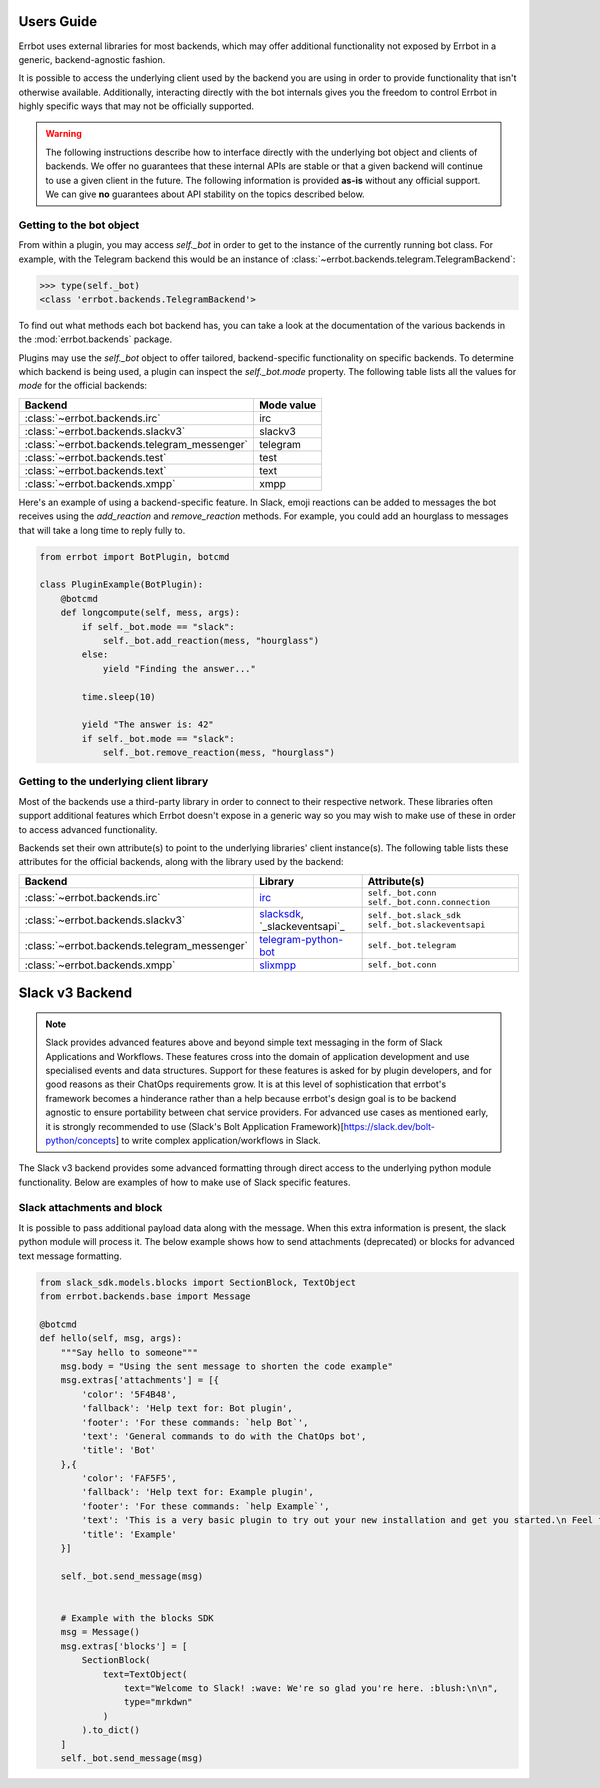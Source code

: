 Users Guide
========================================================================

Errbot uses external libraries for most backends, which may offer additional
functionality not exposed by Errbot in a generic, backend-agnostic fashion.

It is possible to access the underlying client used by the backend you are
using in order to provide functionality that isn't otherwise available.
Additionally, interacting directly with the bot internals gives you the freedom
to control Errbot in highly specific ways that may not be officially supported.

.. warning::

    The following instructions describe how to interface directly with the underlying bot object and clients of backends.
    We offer no guarantees that these internal APIs are stable or that a given backend will continue to use a given client in the future.
    The following information is provided **as-is** without any official support.
    We can give **no** guarantees about API stability on the topics described below.


Getting to the bot object
------------------------------------------------------------------------

From within a plugin, you may access `self._bot` in order to get to the instance of the currently running bot class.
For example, with the Telegram backend this would be an instance of :class:`~errbot.backends.telegram.TelegramBackend`:

.. code-block:: python

    >>> type(self._bot)
    <class 'errbot.backends.TelegramBackend'>

To find out what methods each bot backend has, you can take a look at the documentation of the various backends in the :mod:`errbot.backends` package.

Plugins may use the `self._bot` object to offer tailored, backend-specific functionality on specific backends.
To determine which backend is being used, a plugin can inspect the `self._bot.mode` property.
The following table lists all the values for `mode` for the official backends:

============================================  ==========
Backend                                       Mode value
============================================  ==========
:class:`~errbot.backends.irc`                 irc
:class:`~errbot.backends.slackv3`             slackv3
:class:`~errbot.backends.telegram_messenger`  telegram
:class:`~errbot.backends.test`                test
:class:`~errbot.backends.text`                text
:class:`~errbot.backends.xmpp`                xmpp
============================================  ==========

Here's an example of using a backend-specific feature. In Slack, emoji reactions can be added to messages the bot
receives using the `add_reaction` and `remove_reaction` methods. For example, you could add an hourglass to messages
that will take a long time to reply fully to.

.. code-block:: python

    from errbot import BotPlugin, botcmd

    class PluginExample(BotPlugin):
        @botcmd
        def longcompute(self, mess, args):
            if self._bot.mode == "slack":
                self._bot.add_reaction(mess, "hourglass")
            else:
                yield "Finding the answer..."

            time.sleep(10)

            yield "The answer is: 42"
            if self._bot.mode == "slack":
                self._bot.remove_reaction(mess, "hourglass")


Getting to the underlying client library
------------------------------------------------------------------------

Most of the backends use a third-party library in order to connect to their respective network.
These libraries often support additional features which Errbot doesn't expose in a generic
way so you may wish to make use of these in order to access advanced functionality.

Backends set their own attribute(s) to point to the underlying libraries' client instance(s).
The following table lists these attributes for the official backends, along with the library used by the backend:


============================================  ===============================  ====================================================
Backend                                       Library                          Attribute(s)
============================================  ===============================  ====================================================
:class:`~errbot.backends.irc`                 `irc`_                           ``self._bot.conn`` ``self._bot.conn.connection``
:class:`~errbot.backends.slackv3`             `slacksdk`_, `_slackeventsapi`_  ``self._bot.slack_sdk`` ``self._bot.slackeventsapi``
:class:`~errbot.backends.telegram_messenger`  `telegram-python-bot`_           ``self._bot.telegram``
:class:`~errbot.backends.xmpp`                `slixmpp`_                       ``self._bot.conn``
============================================  ===============================  ====================================================

.. _irc: https://pypi.org/project/irc/
.. _`telegram-python-bot`: https://pypi.org/project/python-telegram-bot
.. _slacksdk: https://slack.dev/python-slack-sdk/
.. _slackeventsapi: https://github.com/slackapi/python-slack-events-api
.. _slixmpp: https://pypi.org/project/slixmpp


Slack v3 Backend
========================================================================

.. Note::

    Slack provides advanced features above and beyond simple text messaging in the form of Slack Applications and Workflows.  These features cross into the domain of application development and use
    specialised events and data structures.  Support for these features is asked for by plugin developers, and for good reasons as their ChatOps requirements grow.  It is at this level of sophistication
    that errbot's framework becomes a hinderance rather than a help because errbot's design goal is to be backend agnostic to ensure portability between chat service providers.  For advanced use cases
    as mentioned early, it is strongly recommended to use (Slack's Bolt Application Framework)[https://slack.dev/bolt-python/concepts] to write complex application/workflows in Slack.

The Slack v3 backend provides some advanced formatting through direct access to the underlying python module functionality.
Below are examples of how to make use of Slack specific features.

Slack attachments and block
------------------------------------------------------------------------

It is possible to pass additional payload data along with the message.  When this extra information is present, the slack python module will process it.
The below example shows how to send attachments (deprecated) or blocks for advanced text message formatting.

.. code-block:: python

    from slack_sdk.models.blocks import SectionBlock, TextObject
    from errbot.backends.base import Message

    @botcmd
    def hello(self, msg, args):
        """Say hello to someone"""
        msg.body = "Using the sent message to shorten the code example"
        msg.extras['attachments'] = [{
            'color': '5F4B48',
            'fallback': 'Help text for: Bot plugin',
            'footer': 'For these commands: `help Bot`',
            'text': 'General commands to do with the ChatOps bot',
            'title': 'Bot'
        },{
            'color': 'FAF5F5',
            'fallback': 'Help text for: Example plugin',
            'footer': 'For these commands: `help Example`',
            'text': 'This is a very basic plugin to try out your new installation and get you started.\n Feel free to tweak me to experiment with Errbot.\n You can find me in your init directory in the subdirectory plugins.',
            'title': 'Example'
        }]

        self._bot.send_message(msg)


        # Example with the blocks SDK
        msg = Message()
        msg.extras['blocks'] = [
            SectionBlock(
                text=TextObject(
                    text="Welcome to Slack! :wave: We're so glad you're here. :blush:\n\n",
                    type="mrkdwn"
                )
            ).to_dict()
        ]
        self._bot.send_message(msg)
